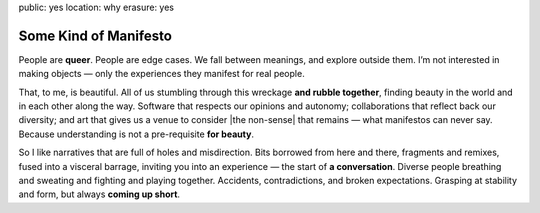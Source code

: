 public: yes
location: why
erasure: yes


Some Kind of Manifesto
======================

People are **queer**.
People are edge cases.
We fall between meanings,
and explore outside them.
I’m not interested in making objects —
only the experiences they manifest for real people.

That, to me, is beautiful.
All of us stumbling
through this wreckage **and rubble together**,
finding beauty in the world
and in each other along the way.
Software that respects our opinions and autonomy;
collaborations that reflect back our diversity;
and art that gives us a venue to consider
|the non-sense| that remains —
what manifestos can never say.
Because understanding is not a pre-requisite **for beauty**.

So I like narratives that are full of
holes and misdirection.
Bits borrowed from here and there,
fragments and remixes,
fused into a visceral barrage,
inviting you into an experience —
the start of **a conversation**.
Diverse people breathing and sweating
and fighting and playing together.
Accidents, contradictions, and broken expectations.
Grasping at stability and form,
but always **coming up short**.

.. |the non-sense| raw:: html

  <label for="erasure">the non-sense</label>
